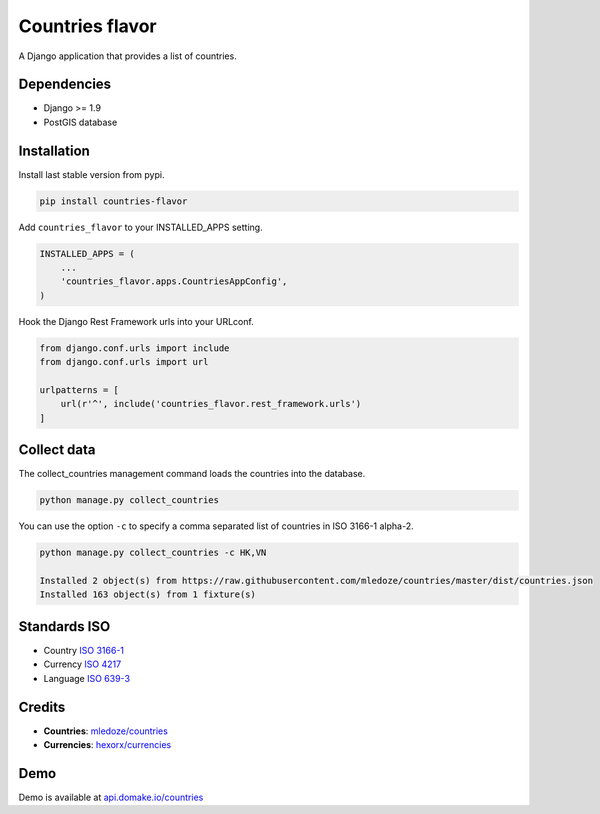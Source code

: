 Countries flavor
================

|Pypi| |Wheel| |Build Status| |Codecov| |Code Climate|

A Django application that provides a list of countries.


Dependencies
------------

* Django >= 1.9
* PostGIS database


Installation
------------

Install last stable version from pypi.

.. code:: sh

    pip install countries-flavor

Add ``countries_flavor`` to your INSTALLED_APPS setting.

.. code:: python

    INSTALLED_APPS = (
        ...
        'countries_flavor.apps.CountriesAppConfig',
    )

Hook the Django Rest Framework urls into your URLconf.

.. code:: python

    from django.conf.urls import include
    from django.conf.urls import url

    urlpatterns = [
        url(r'^', include('countries_flavor.rest_framework.urls')
    ]


Collect data
------------

The collect_countries management command loads the countries into the database.

.. code:: sh

    python manage.py collect_countries


You can use the option ``-c`` to specify a comma separated list of countries in ISO 3166-1 alpha-2.

.. code:: sh

    python manage.py collect_countries -c HK,VN

    Installed 2 object(s) from https://raw.githubusercontent.com/mledoze/countries/master/dist/countries.json
    Installed 163 object(s) from 1 fixture(s)


Standards ISO
-------------

* Country `ISO 3166-1 <https://en.wikipedia.org/wiki/ISO_3166-1>`__
* Currency `ISO 4217 <https://en.wikipedia.org/wiki/ISO_4217>`__
* Language `ISO 639-3 <https://en.wikipedia.org/wiki/ISO_639-3>`__


Credits
-------

* **Countries**: `mledoze/countries <https://github.com/mledoze/countries>`__
* **Currencies**: `hexorx/currencies <https://github.com/hexorx/currencies>`__


Demo
----

Demo is available at `api.domake.io/countries <http://api.domake.io/countries>`__

.. |Pypi| image:: https://img.shields.io/pypi/v/countries-flavor.svg
   :target: https://pypi.python.org/pypi/countries-flavor

.. |Wheel| image:: https://img.shields.io/pypi/wheel/countries-flavor.svg
   :target: https://pypi.python.org/pypi/countries-flavor

.. |Build Status| image:: https://travis-ci.org/flavors/countries.svg?branch=master
   :target: https://travis-ci.org/flavors/countries

.. |Codecov| image:: https://img.shields.io/codecov/c/github/flavors/countries.svg
   :target: https://codecov.io/gh/flavors/countries

.. |Code Climate| image:: https://codeclimate.com/github/flavors/countries/badges/gpa.svg
   :target: https://codeclimate.com/github/flavors/countries
